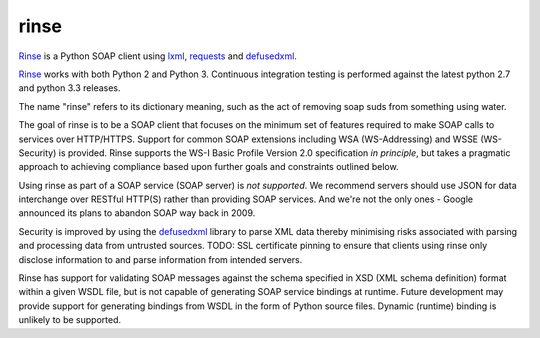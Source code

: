 rinse
=====

Rinse_ is a Python SOAP client using lxml_, requests_ and defusedxml_.

.. image:: https://travis-ci.org/tysonclugg/rinse.svg?branch=master
    :target: https://travis-ci.org/tysonclugg/rinse
    :alt: Build Status
    :align: right

Rinse_ works with both Python 2 and Python 3.  Continuous integration 
testing is performed against the latest python 2.7 and python 3.3 
releases.

The name "rinse" refers to its dictionary meaning, such as the act of 
removing soap suds from something using water.

The goal of rinse is to be a SOAP client that focuses on the minimum set 
of features required to make SOAP calls to services over HTTP/HTTPS.  
Support for common SOAP extensions including WSA (WS-Addressing) and 
WSSE (WS-Security) is provided.  Rinse supports the WS-I Basic Profile 
Version 2.0 specification *in principle*, but takes a pragmatic approach 
to achieving compliance based upon further goals and constraints 
outlined below.

Using rinse as part of a SOAP service (SOAP server) is *not supported*.  
We recommend servers should use JSON for data interchange over RESTful 
HTTP(S) rather than providing SOAP services.  And we're not the only 
ones - Google announced its plans to abandon SOAP way back in 2009.

Security is improved by using the defusedxml_ library to parse XML data 
thereby minimising risks associated with parsing and processing data 
from untrusted sources.  TODO: SSL certificate pinning to ensure that 
clients using rinse only disclose information to and parse information 
from intended servers.

Rinse has support for validating SOAP messages against the schema 
specified in XSD (XML schema definition) format within a given WSDL 
file, but is not capable of generating SOAP service bindings at runtime.  
Future development may provide support for generating bindings from WSDL 
in the form of Python source files.  Dynamic (runtime) binding is 
unlikely to be supported.

.. _Rinse: https://rinse.readthedocs.org/en/latest/
.. _requests: http://docs.python-requests.org/en/latest/
.. _lxml: http://lxml.de/
.. _defusedxml: https://pypi.python.org/pypi/defusedxml
